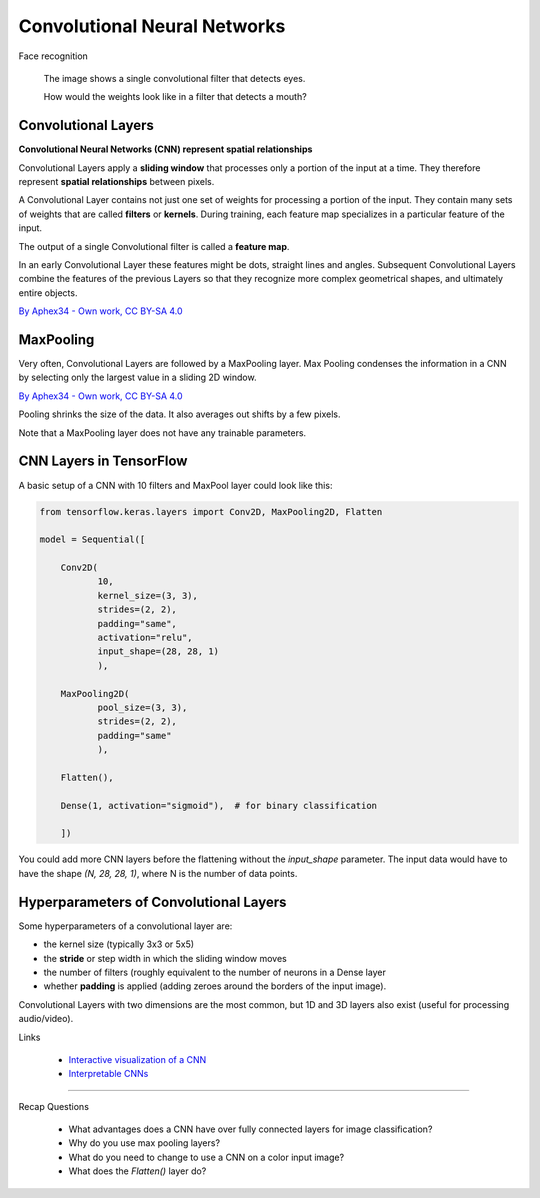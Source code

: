 
.. _cnn:

Convolutional Neural Networks
=============================


.. container:: banner warmup

   Face recognition

.. highlights::

   .. image:: cnn_face.png

   The image shows a single convolutional filter that detects eyes.

   How would the weights look like in a filter that detects a mouth?



Convolutional Layers
--------------------

**Convolutional Neural Networks (CNN) represent spatial relationships**

Convolutional Layers apply a **sliding window** that processes only a portion of the input at a time.
They therefore represent **spatial relationships** between pixels.

A Convolutional Layer contains not just one set of weights for processing a portion of the input.
They contain many sets of weights that are called **filters** or **kernels**. 
During training, each feature map specializes in a particular feature of the input.

The output of a single Convolutional filter is called a **feature map**.

In an early Convolutional Layer these features might be dots, straight lines and angles. 
Subsequent Convolutional Layers combine the features of the previous Layers so that they recognize more complex geometrical shapes, and ultimately entire objects.

.. image:: features.png

`By Aphex34 - Own work, CC BY-SA 4.0 <https://commons.wikimedia.org/wiki/File:Conv_layer.png>`__


MaxPooling
----------

Very often, Convolutional Layers are followed by a MaxPooling layer.
Max Pooling condenses the information in a CNN by selecting only the largest value in a sliding 2D window.

.. image:: max_pooling.png

`By Aphex34 - Own work, CC BY-SA 4.0 <https://commons.wikimedia.org/w/index.php?curid=45673581>`__

Pooling shrinks the size of the data. 
It also averages out shifts by a few pixels.

Note that a MaxPooling layer does not have any trainable parameters.



CNN Layers in TensorFlow
------------------------

A basic setup of a CNN with 10 filters and MaxPool layer could look like this:

.. code:: python3

   from tensorflow.keras.layers import Conv2D, MaxPooling2D, Flatten

   model = Sequential([

       Conv2D(
              10, 
              kernel_size=(3, 3),
              strides=(2, 2),
              padding="same", 
              activation="relu",
              input_shape=(28, 28, 1)
              ),

       MaxPooling2D(
              pool_size=(3, 3),
              strides=(2, 2),
              padding="same"
              ),

       Flatten(),

       Dense(1, activation="sigmoid"),  # for binary classification

       ])

You could add more CNN layers before the flattening without the `input_shape` parameter.
The input data would have to have the shape `(N, 28, 28, 1)`, where N is the number of data points.


Hyperparameters of Convolutional Layers
---------------------------------------

Some hyperparameters of a convolutional layer are:

-  the kernel size (typically 3x3 or 5x5)
-  the **stride** or step width in which the sliding window moves
-  the number of filters (roughly equivalent to the number of neurons in a Dense layer
-  whether **padding** is applied (adding zeroes around the borders of the input image).

Convolutional Layers with two dimensions are the most common, but 1D and 3D layers also exist (useful for processing audio/video).



.. container:: banner reading

   Links

.. highlights::

   -  `Interactive visualization of a CNN <http://scs.ryerson.ca/~aharley/vis/conv/flat.html>`__
   -  `Interpretable CNNs <https://distill.pub/2018/building-blocks/>`__

   .. youtube:: FTr3n7uBIuE

----

.. container:: banner recap

   Recap Questions

.. highlights::

   -  What advantages does a CNN have over fully connected layers for image classification?
   -  Why do you use max pooling layers?
   -  What do you need to change to use a CNN on a color input image?
   -  What does the `Flatten()` layer do?
